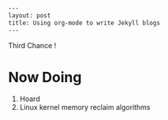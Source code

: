 #+BEGIN_SRC HTML
---
layout: post
title: Using org-mode to write Jekyll blogs
---
#+END_SRC

Third Chance !

* Now Doing
1. Hoard
2. Linux kernel memory reclaim algorithms
